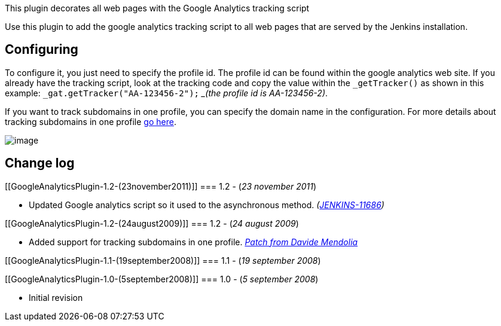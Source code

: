 This plugin decorates all web pages with the Google Analytics tracking
script

Use this plugin to add the google analytics tracking script to all web
pages that are served by the Jenkins installation.

[[GoogleAnalyticsPlugin-Configuring]]
== Configuring

To configure it, you just need to specify the profile id. The profile id
can be found within the google analytics web site. If you already have
the tracking script, look at the tracking code and copy the value within
the `+_getTracker()+` as shown in this example:
`+_gat.getTracker("AA-123456-2");+` __(the profile id is AA-123456-2)_.

If you want to track subdomains in one profile, you can specify the
domain name in the configuration. For more details about tracking
subdomains in one profile
http://www.google.com/support/googleanalytics/bin/answer.py?hl=en&answer=55524[go
here].

[.confluence-embedded-file-wrapper .image-center-wrapper]#image:docs/images/ga-global.png[image]#

[[GoogleAnalyticsPlugin-Changelog]]
== Change log

[[GoogleAnalyticsPlugin-1.2-(23november2011)]]
=== 1.2 - (_23 november 2011_)

* Updated Google analytics script so it used to the asynchronous method.
_(https://issues.jenkins-ci.org/browse/JENKINS-11686[JENKINS-11686])_

[[GoogleAnalyticsPlugin-1.2-(24august2009)]]
=== 1.2 - (_24 august 2009_)

* Added support for tracking subdomains in one profile.
_http://www.nabble.com/Re:-Google-Analytics-Plugin-for-Hudson-td25114229.html[Patch
from Davide Mendolia]_

[[GoogleAnalyticsPlugin-1.1-(19september2008)]]
=== 1.1 - (_19 september 2008_)

[[GoogleAnalyticsPlugin-1.0-(5september2008)]]
=== 1.0 - (_5 september 2008_)

* Initial revision

